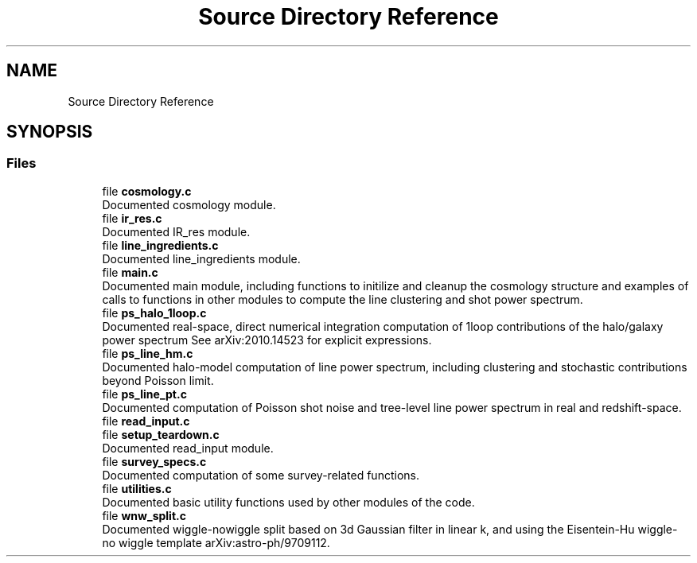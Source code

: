 .TH "Source Directory Reference" 3 "Wed Apr 6 2022" "Version 1.0.0" "limHaloPT" \" -*- nroff -*-
.ad l
.nh
.SH NAME
Source Directory Reference
.SH SYNOPSIS
.br
.PP
.SS "Files"

.in +1c
.ti -1c
.RI "file \fBcosmology\&.c\fP"
.br
.RI "Documented cosmology module\&. "
.ti -1c
.RI "file \fBir_res\&.c\fP"
.br
.RI "Documented IR_res module\&. "
.ti -1c
.RI "file \fBline_ingredients\&.c\fP"
.br
.RI "Documented line_ingredients module\&. "
.ti -1c
.RI "file \fBmain\&.c\fP"
.br
.RI "Documented main module, including functions to initilize and cleanup the cosmology structure and examples of calls to functions in other modules to compute the line clustering and shot power spectrum\&. "
.ti -1c
.RI "file \fBps_halo_1loop\&.c\fP"
.br
.RI "Documented real-space, direct numerical integration computation of 1loop contributions of the halo/galaxy power spectrum See arXiv:2010\&.14523 for explicit expressions\&. "
.ti -1c
.RI "file \fBps_line_hm\&.c\fP"
.br
.RI "Documented halo-model computation of line power spectrum, including clustering and stochastic contributions beyond Poisson limit\&. "
.ti -1c
.RI "file \fBps_line_pt\&.c\fP"
.br
.RI "Documented computation of Poisson shot noise and tree-level line power spectrum in real and redshift-space\&. "
.ti -1c
.RI "file \fBread_input\&.c\fP"
.br
.ti -1c
.RI "file \fBsetup_teardown\&.c\fP"
.br
.RI "Documented read_input module\&. "
.ti -1c
.RI "file \fBsurvey_specs\&.c\fP"
.br
.RI "Documented computation of some survey-related functions\&. "
.ti -1c
.RI "file \fButilities\&.c\fP"
.br
.RI "Documented basic utility functions used by other modules of the code\&. "
.ti -1c
.RI "file \fBwnw_split\&.c\fP"
.br
.RI "Documented wiggle-nowiggle split based on 3d Gaussian filter in linear k, and using the Eisentein-Hu wiggle-no wiggle template arXiv:astro-ph/9709112\&. "
.in -1c
